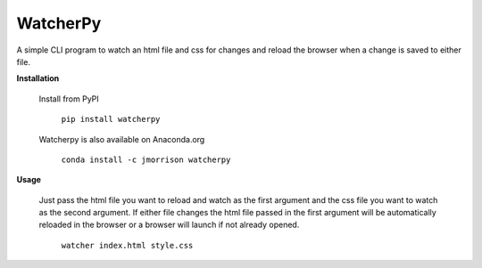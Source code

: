 WatcherPy
=========

A simple CLI program to watch an html file and css for changes and reload the browser when a change is saved to either file.

**Installation**

    Install from PyPI

        ``pip install watcherpy``

    Watcherpy is also available on Anaconda.org

        ``conda install -c jmorrison watcherpy``

**Usage**

    Just pass the html file you want to reload and watch as the first argument and the css file you want to watch as the second argument. If either file changes the html file passed in the first argument will be automatically reloaded in the browser or a browser will launch if not already opened.

        ``watcher index.html style.css``
